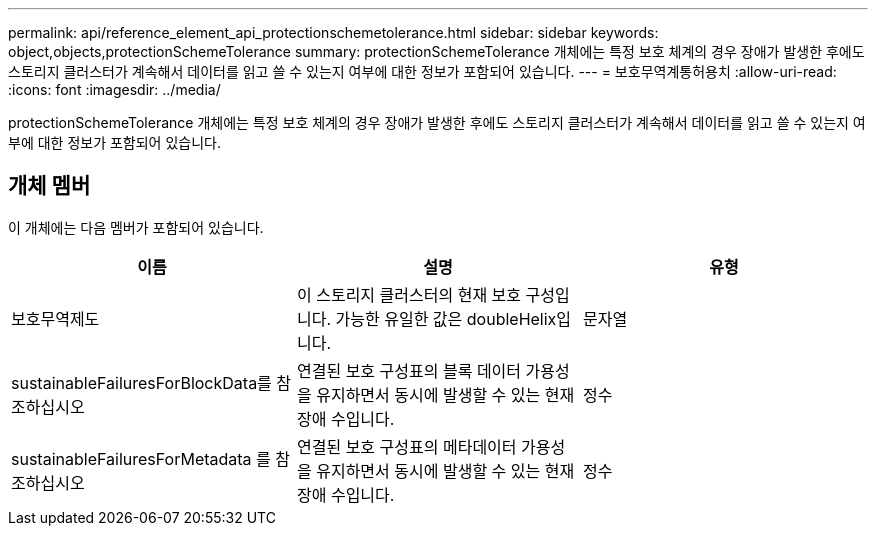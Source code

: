---
permalink: api/reference_element_api_protectionschemetolerance.html 
sidebar: sidebar 
keywords: object,objects,protectionSchemeTolerance 
summary: protectionSchemeTolerance 개체에는 특정 보호 체계의 경우 장애가 발생한 후에도 스토리지 클러스터가 계속해서 데이터를 읽고 쓸 수 있는지 여부에 대한 정보가 포함되어 있습니다. 
---
= 보호무역계통허용치
:allow-uri-read: 
:icons: font
:imagesdir: ../media/


[role="lead"]
protectionSchemeTolerance 개체에는 특정 보호 체계의 경우 장애가 발생한 후에도 스토리지 클러스터가 계속해서 데이터를 읽고 쓸 수 있는지 여부에 대한 정보가 포함되어 있습니다.



== 개체 멤버

이 개체에는 다음 멤버가 포함되어 있습니다.

|===
| 이름 | 설명 | 유형 


 a| 
보호무역제도
 a| 
이 스토리지 클러스터의 현재 보호 구성입니다. 가능한 유일한 값은 doubleHelix입니다.
 a| 
문자열



 a| 
sustainableFailuresForBlockData를 참조하십시오
 a| 
연결된 보호 구성표의 블록 데이터 가용성을 유지하면서 동시에 발생할 수 있는 현재 장애 수입니다.
 a| 
정수



 a| 
sustainableFailuresForMetadata 를 참조하십시오
 a| 
연결된 보호 구성표의 메타데이터 가용성을 유지하면서 동시에 발생할 수 있는 현재 장애 수입니다.
 a| 
정수

|===